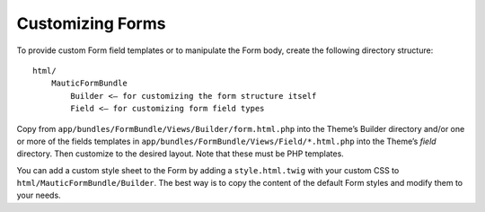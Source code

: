 Customizing Forms
#################

To provide custom Form field templates or to manipulate the Form body, create the following directory structure::

    html/
        MauticFormBundle
            Builder <– for customizing the form structure itself
            Field <– for customizing form field types

Copy from ``app/bundles/FormBundle/Views/Builder/form.html.php`` into the Theme’s Builder directory and/or one or more of the fields templates in ``app/bundles/FormBundle/Views/Field/*.html.php`` into the Theme’s `field` directory. Then customize to the desired layout. Note that these must be PHP templates.

You can add a custom style sheet to the Form by adding a ``style.html.twig`` with your custom CSS to ``html/MauticFormBundle/Builder``. The best way is to copy the content of the default Form styles and modify them to your needs.
